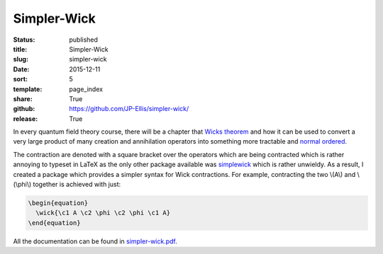============
Simpler-Wick
============

:status: published
:title: Simpler-Wick
:slug: simpler-wick
:date: 2015-12-11
:sort: 5
:template: page_index
:share: True
:github: https://github.com/JP-Ellis/simpler-wick/
:release: True

In every quantum field theory course, there will be a chapter that `Wicks
theorem <https://en.wikipedia.org/wiki/Wick%27s_theorem>`_ and how it can be
used to convert a very large product of many creation and annihilation operators
into something more tractable and `normal ordered
<https://en.wikipedia.org/wiki/Normal_order>`_.

The contraction are denoted with a square bracket over the operators which are
being contracted which is rather annoying to typeset in LaTeX as the only other
package available was `simplewick <https://ctan.org/pkg/simplewick>`_ which is
rather unwieldy.  As a result, I created a package which provides a simpler
syntax for Wick contractions.  For example, contracting the two \\(A\\) and
\\(\\phi\\) together is achieved with just:

.. code-block:: LaTeX

   \begin{equation}
     \wick{\c1 A \c2 \phi \c2 \phi \c1 A}
   \end{equation}

All the documentation can be found in
`simpler-wick.pdf <{attach}/pages/projects/simpler-wick/simpler-wick.pdf>`_.

.. |TikZ| replace:: Ti\ *k*\ Z
